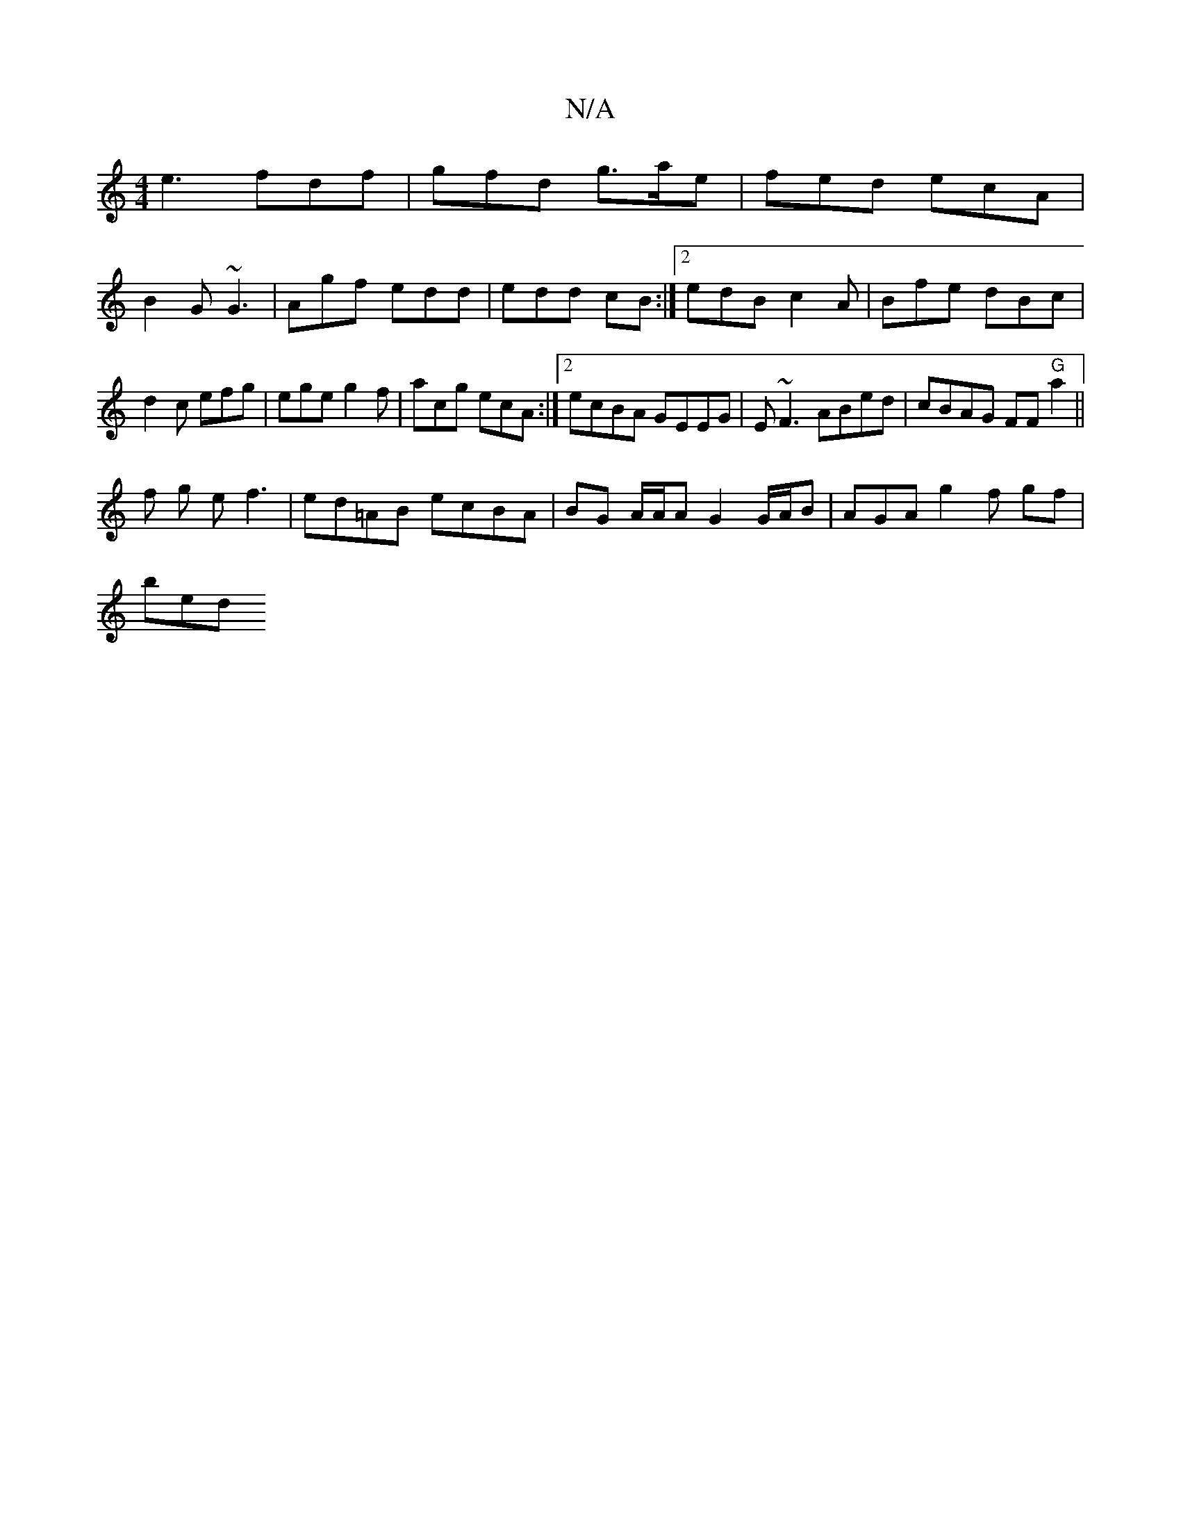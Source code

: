 X:1
T:N/A
M:4/4
R:N/A
K:Cmajor
e3 fdf | gfd g>ae | fed ecA |
B2G ~G3|Agf edd|edd cB :|2 edB c2A|Bfe dBc | d2c efg | ege g2f | acg ecA :|2 ecBA GEEG|E~F3 ABed|cBAG FF"G"a2||
f g e f3|ed=AB ecBA|BG A/A/A G2 G/A/B | AGA g2f -gf |
bed 